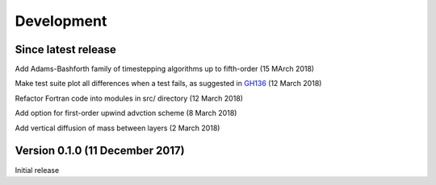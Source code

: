 Development
===========


Since latest release
--------------------

Add Adams-Bashforth family of timestepping algorithms up to fifth-order (15 MArch 2018)

Make test suite plot all differences when a test fails, as suggested in `GH136 <https://github.com/edoddridge/aronnax/issues/136>`_ (12 March 2018)

Refactor Fortran code into modules in src/ directory (12 March 2018)

Add option for first-order upwind advction scheme (8 March 2018)

Add vertical diffusion of mass between layers (2 March 2018)


Version 0.1.0 (11 December 2017)
--------------------------------

Initial release